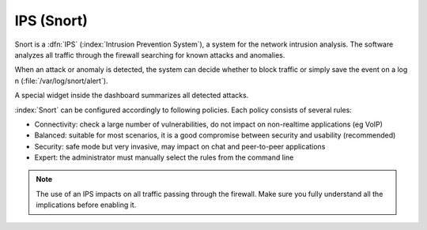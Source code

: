 .. _snort-section:

===========
IPS (Snort)
===========

Snort is a :dfn:`IPS` (:index:`Intrusion Prevention System`), a system for the network intrusion analysis. 
The software analyzes all traffic through the firewall searching for known attacks and anomalies. 

When an attack or anomaly is detected, the system can decide whether to block traffic 
or simply save the event on a log n (:file:`/var/log/snort/alert`). 

A special widget inside the dashboard summarizes all detected attacks. 

:index:`Snort` can be configured accordingly to following policies. Each policy consists of several rules: 

* Connectivity: check a large number of vulnerabilities, do not impact on non-realtime applications (eg VoIP) 
* Balanced: suitable for most scenarios, it is a good compromise between security and usability (recommended) 
* Security: safe mode but very invasive, may impact on chat and peer-to-peer applications
* Expert: the administrator must manually select the rules from the command line 


.. note:: The use of an IPS impacts on all traffic passing through the firewall. Make sure you fully understand 
   all the implications before enabling it.

